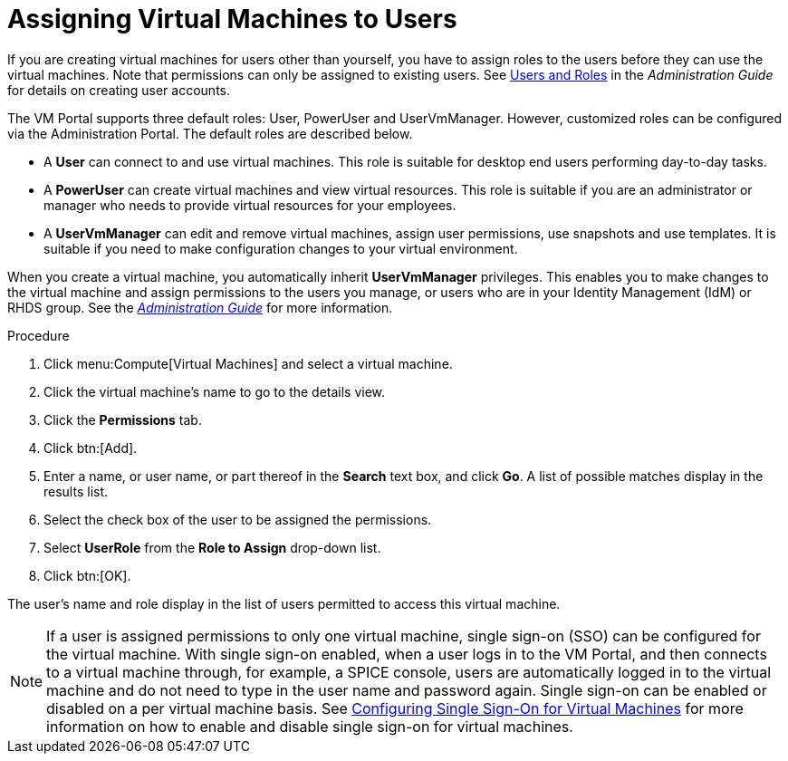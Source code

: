 :_content-type: PROCEDURE
[id="Assigning_virtual_machines_to_users"]
= Assigning Virtual Machines to Users

If you are creating virtual machines for users other than yourself, you have to assign roles to the users before they can use the virtual machines. Note that permissions can only be assigned to existing users. See link:{URL_virt_product_docs}{URL_format}administration_guide/index#chap-Users_and_Roles[Users and Roles] in the _Administration Guide_ for details on creating user accounts.

The VM Portal supports three default roles: User, PowerUser and UserVmManager. However, customized roles can be configured via the Administration Portal. The default roles are described below.


* A *User* can connect to and use virtual machines. This role is suitable for desktop end users performing day-to-day tasks.

* A *PowerUser* can create virtual machines and view virtual resources. This role is suitable if you are an administrator or manager who needs to provide virtual resources for your employees.

* A *UserVmManager* can edit and remove virtual machines, assign user permissions, use snapshots and use templates. It is suitable if you need to make configuration changes to your virtual environment.

When you create a virtual machine, you automatically inherit *UserVmManager* privileges. This enables you to make changes to the virtual machine and assign permissions to the users you manage, or users who are in your Identity Management (IdM) or RHDS group. See the  link:{URL_virt_product_docs}{URL_format}administration_guide/index#Introduction_to_Directory_Servers[_Administration Guide_] for more information.


.Procedure

. Click menu:Compute[Virtual Machines] and select a virtual machine.
. Click the virtual machine's name to go to the details view.
. Click the *Permissions* tab.
. Click btn:[Add].
. Enter a name, or user name, or part thereof in the *Search* text box, and click *Go*. A list of possible matches display in the results list.
. Select the check box of the user to be assigned the permissions.
. Select *UserRole* from the *Role to Assign* drop-down list.
. Click btn:[OK].


The user's name and role display in the list of users permitted to access this virtual machine.

[NOTE]
====
If a user is assigned permissions to only one virtual machine, single sign-on (SSO) can be configured for the virtual machine. With single sign-on enabled, when a user logs in to the VM Portal, and then connects to a virtual machine through, for example, a SPICE console, users are automatically logged in to the virtual machine and do not need to type in the user name and password again. Single sign-on can be enabled or disabled on a per virtual machine basis. See xref:sect-Configuring_Single_Sign-On_for_Virtual_Machines[Configuring Single Sign-On for Virtual Machines] for more information on how to enable and disable single sign-on for virtual machines.
====
